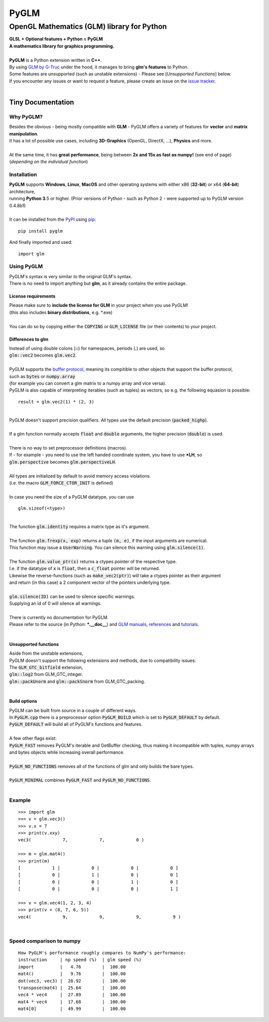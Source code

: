 
#####
PyGLM
#####

*********************************************
OpenGL Mathematics \(GLM\) library for Python
*********************************************
| **GLSL \+ Optional features \+ Python \= PyGLM**
| **A mathematics library for graphics programming\.**
| 
| **PyGLM** is a Python extension written in **C\+\+**\. 
| By using `GLM by G\-Truc <https://glm.g-truc.net>`_ under the hood\, it manages to bring **glm\'s features** to Python\.  
| Some features are unsupported \(such as unstable extensions\) \- Please see \[*Unsupported Functions*\] below\.
| If you encounter any issues or want to request a feature\, please create an issue on the `issue tracker <https://github.com/Zuzu-Typ/PyGLM/issues>`_\.
| 

Tiny Documentation
==================

Why PyGLM\?
-----------
| Besides the obvious \- being mostly compatible with **GLM** \- PyGLM offers a variety of features for **vector** and **matrix manipulation**\.
| It has a lot of possible use cases\, including **3D\-Graphics** \(OpenGL\, DirectX\, \.\.\.\)\, **Physics** and more\.
| 
| At the same time\, it has **great performance**\, being between **2x and 15x as fast as numpy\!** \(see end of page\)
| \(*depending on the individual function*\)

Installation
------------
| **PyGLM** supports **Windows**\, **Linux**\, **MacOS** and other operating systems with either x86 \(**32\-bit**\) or x64 \(**64\-bit**\) architecture\, 
| running **Python 3**\.5 or higher\. \(Prior versions of Python \- such as Python 2 \- were supported up to PyGLM version 0\.4\.8b1\)
| 
| It can be installed from the `PyPI <https://pypi.python.org/pypi/PyGLM>`_ using `pip <https://pip.pypa.io/en/stable/>`_\:


::

    pip install pyglm

 
| And finally imported and used\:


::

    import glm

 

Using PyGLM
-----------
| PyGLM\'s syntax is very similar to the original GLM\'s syntax\.
| There is no need to import anything but **glm**\, as it already contains the entire package\.

License requirements
^^^^^^^^^^^^^^^^^^^^
| Please make sure to **include the license for GLM** in your project when you use PyGLM\!
| \(this also includes **binary distributions**\, e\.g\. \*\.exe\)
| 
| You can do so by copying either the :code:`COPYING` or :code:`GLM_LICENSE` file \(or their contents\) to your project\.

Differences to glm
^^^^^^^^^^^^^^^^^^
| Instead of using double colons \(**\:\:**\) for namespaces\, periods \(**\.**\) are used\, so
| :code:`glm::vec2` becomes :code:`glm.vec2`\.
| 
| PyGLM supports the `buffer protocol <https://docs.python.org/3/c-api/buffer.html>`_\, meaning its compitible to other objects that support the buffer protocol\,
| such as :code:`bytes` or :code:`numpy.array` 
| \(for example you can convert a glm matrix to a numpy array and vice versa\)\.
| PyGLM is also capable of interpreting iterables \(such as tuples\) as vectors\, so e\.g\. the following equasion is possible\:


::

    result = glm.vec2(1) * (2, 3)

 
| 
| PyGLM doesn\'t support precision qualifiers\. All types use the default precision \(:code:`packed_highp`\)\.
| 
| If a glm function normally accepts :code:`float` and :code:`double` arguments\, the higher precision \(:code:`double`\) is used\.
| 
| There is no way to set preprocessor definitions \(macros\)\.
| If \- for example \- you need to use the left handed coordinate system\, you have to use **\*LH**\, so
| :code:`glm.perspective` becomes :code:`glm.perspectiveLH`\.
| 
| All types are initialized by default to avoid memory access violations\.
| \(i\.e\. the macro :code:`GLM_FORCE_CTOR_INIT` is defined\)
| 
| In case you need the size of a PyGLM datatype\, you can use 


::

    glm.sizeof(<type>)

 
| 
| The function :code:`glm.identity` requires a matrix type as it\'s argument\.
| 
| The function :code:`glm.frexp(x, exp)` returns a tuple :code:`(m, e)`\, if the input arguments are numerical\.
| This function may issue a :code:`UserWarning`\. You can silence this warning using :code:`glm.silence(1)`\.
| 
| The function :code:`glm.value_ptr(x)` returns a ctypes pointer of the respective type\.
| I\.e\. if the datatype of :code:`x` is :code:`float`\, then a :code:`c_float` pointer will be returned\.
| Likewise the reverse\-functions \(such as :code:`make_vec2(ptr)`\) will take a ctypes pointer as their argument
| and return \(in this case\) a 2 component vector of the pointers underlying type\.
| 
| :code:`glm.silence(ID)` can be used to silence specific warnings\.
| Supplying an id of 0 will silence all warnings\.
| 
| There is currently no documentation for PyGLM\.
| Please refer to the source \(in Python\: **\*\.\_\_doc\_\_**\) and `GLM manuals <https://github.com/g-truc/glm/blob/master/manual.md>`_\, `references <https://glm.g-truc.net/0.9.9/api/modules.html>`_ and `tutorials <https://learnopengl.com/>`_\.
| 

Unsupported functions
^^^^^^^^^^^^^^^^^^^^^
| Aside from the unstable extensions\,
| PyGLM doesn\'t support the following extensions and methods\, due to compatibility issues\:
| The :code:`GLM_GTC_bitfield` extension\,
| :code:`glm::log2` from GLM\_GTC\_integer\.
| :code:`glm::packUnorm` and :code:`glm::packSnorm` from GLM\_GTC\_packing\.
| 

Build options
^^^^^^^^^^^^^
| PyGLM can be built from source in a couple of different ways\.
| In :code:`PyGLM.cpp` there is a preprocessor option :code:`PyGLM_BUILD` which is set to :code:`PyGLM_DEFAULT` by default\.
| :code:`PyGLM_DEFAULT` will build all of PyGLM\'s functions and features\.
| 
| A few other flags exist\:
| :code:`PyGLM_FAST` removes PyGLM\'s iterable and GetBuffer checking\, thus making it incompatible with tuples\, numpy arrays and bytes objects while increasing overall performance\.
| 
| :code:`PyGLM_NO_FUNCTIONS` removes all of the functions of glm and only builds the bare types\.
| 
| :code:`PyGLM_MINIMAL` combines :code:`PyGLM_FAST` and :code:`PyGLM_NO_FUNCTIONS`\.
| 

Example
-------


::

    
    >>> import glm
    >>> v = glm.vec3()
    >>> v.x = 7
    >>> print(v.xxy)
    vec3(            7,            7,            0 )
    
    >>> m = glm.mat4()
    >>> print(m)
    [            1 |            0 |            0 |            0 ]
    [            0 |            1 |            0 |            0 ]
    [            0 |            0 |            1 |            0 ]
    [            0 |            0 |            0 |            1 ]
    
    >>> v = glm.vec4(1, 2, 3, 4)
    >>> print(v + (8, 7, 6, 5))
    vec4(            9,            9,            9,            9 )

 
| 

Speed comparison to numpy
-------------------------


::

    
    How PyGLM's performance roughly compares to NumPy's performance:
    instruction     | np speed (%)  | glm speed (%)
    import          |   4.76        |  100.00
    mat4()          |   9.76        |  100.00
    dot(vec3, vec3) |  28.92        |  100.00
    transpose(mat4) |  25.64        |  100.00
    vec4 * vec4     |  27.89        |  100.00
    mat4 * vec4     |  17.68        |  100.00
    mat4[0]         |  49.99        |  100.00

 